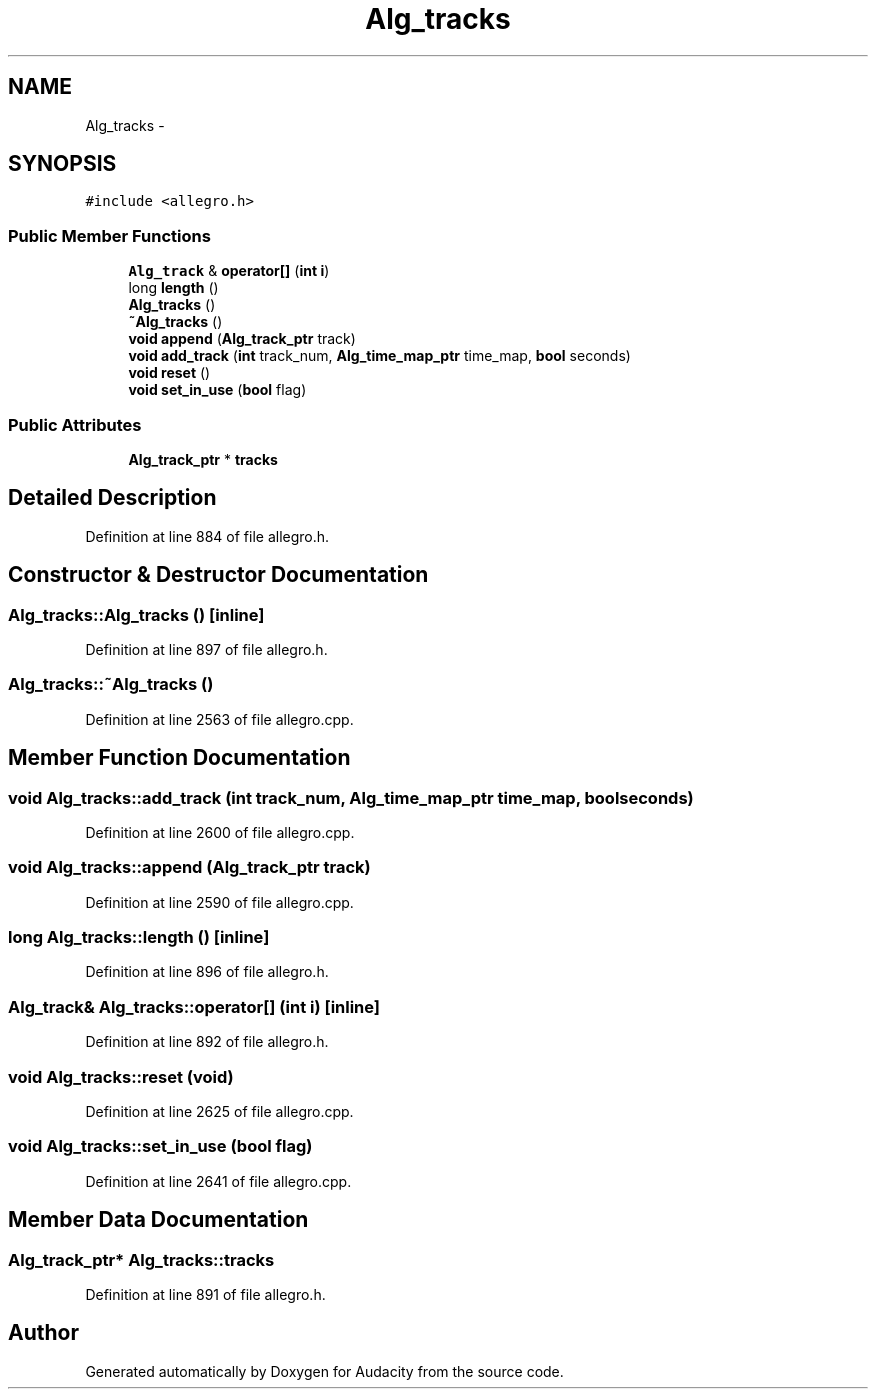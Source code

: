 .TH "Alg_tracks" 3 "Thu Apr 28 2016" "Audacity" \" -*- nroff -*-
.ad l
.nh
.SH NAME
Alg_tracks \- 
.SH SYNOPSIS
.br
.PP
.PP
\fC#include <allegro\&.h>\fP
.SS "Public Member Functions"

.in +1c
.ti -1c
.RI "\fBAlg_track\fP & \fBoperator[]\fP (\fBint\fP \fBi\fP)"
.br
.ti -1c
.RI "long \fBlength\fP ()"
.br
.ti -1c
.RI "\fBAlg_tracks\fP ()"
.br
.ti -1c
.RI "\fB~Alg_tracks\fP ()"
.br
.ti -1c
.RI "\fBvoid\fP \fBappend\fP (\fBAlg_track_ptr\fP track)"
.br
.ti -1c
.RI "\fBvoid\fP \fBadd_track\fP (\fBint\fP track_num, \fBAlg_time_map_ptr\fP time_map, \fBbool\fP seconds)"
.br
.ti -1c
.RI "\fBvoid\fP \fBreset\fP ()"
.br
.ti -1c
.RI "\fBvoid\fP \fBset_in_use\fP (\fBbool\fP flag)"
.br
.in -1c
.SS "Public Attributes"

.in +1c
.ti -1c
.RI "\fBAlg_track_ptr\fP * \fBtracks\fP"
.br
.in -1c
.SH "Detailed Description"
.PP 
Definition at line 884 of file allegro\&.h\&.
.SH "Constructor & Destructor Documentation"
.PP 
.SS "Alg_tracks::Alg_tracks ()\fC [inline]\fP"

.PP
Definition at line 897 of file allegro\&.h\&.
.SS "Alg_tracks::~Alg_tracks ()"

.PP
Definition at line 2563 of file allegro\&.cpp\&.
.SH "Member Function Documentation"
.PP 
.SS "\fBvoid\fP Alg_tracks::add_track (\fBint\fP track_num, \fBAlg_time_map_ptr\fP time_map, \fBbool\fP seconds)"

.PP
Definition at line 2600 of file allegro\&.cpp\&.
.SS "\fBvoid\fP Alg_tracks::append (\fBAlg_track_ptr\fP track)"

.PP
Definition at line 2590 of file allegro\&.cpp\&.
.SS "long Alg_tracks::length ()\fC [inline]\fP"

.PP
Definition at line 896 of file allegro\&.h\&.
.SS "\fBAlg_track\fP& Alg_tracks::operator[] (\fBint\fP i)\fC [inline]\fP"

.PP
Definition at line 892 of file allegro\&.h\&.
.SS "\fBvoid\fP Alg_tracks::reset (\fBvoid\fP)"

.PP
Definition at line 2625 of file allegro\&.cpp\&.
.SS "\fBvoid\fP Alg_tracks::set_in_use (\fBbool\fP flag)"

.PP
Definition at line 2641 of file allegro\&.cpp\&.
.SH "Member Data Documentation"
.PP 
.SS "\fBAlg_track_ptr\fP* Alg_tracks::tracks"

.PP
Definition at line 891 of file allegro\&.h\&.

.SH "Author"
.PP 
Generated automatically by Doxygen for Audacity from the source code\&.
